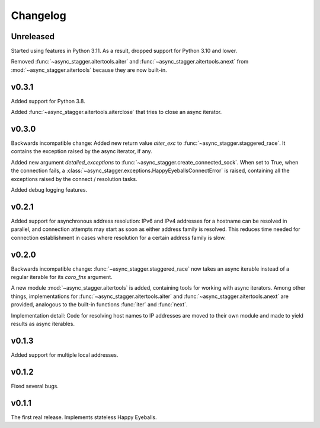 Changelog
#########

Unreleased
==========

Started using features in Python 3.11.
As a result, dropped support for Python 3.10 and lower.

Removed :func:`~async_stagger.aitertools.aiter`
and :func:`~async_stagger.aitertools.anext`
from :mod:`~async_stagger.aitertools`
because they are now built-in.

v0.3.1
======

Added support for Python 3.8.

Added :func:`~async_stagger.aitertools.aiterclose` that tries to close an
async iterator.


v0.3.0
======

Backwards incompatible change:
Added new return value *aiter_exc* to :func:`~async_stagger.staggered_race`.
It contains the exception raised by the async iterator, if any.

Added new argument *detailed_exceptions* to
:func:`~async_stagger.create_connected_sock`.
When set to True, when the connection fails, a
:class:`~async_stagger.exceptions.HappyEyeballsConnectError` is raised,
containing all the exceptions raised by the connect / resolution tasks.

Added debug logging features.


v0.2.1
======

Added support for asynchronous address resolution: IPv6 and IPv4 addresses for
a hostname can be resolved in parallel, and connection attempts may start
as soon as either address family is resolved. This reduces time needed for
connection establishment in cases where resolution for a certain address family
is slow.


v0.2.0
======

Backwards incompatible change: :func:`~async_stagger.staggered_race` now takes
an async iterable instead of a regular iterable for its *coro_fns* argument.

A new module :mod:`~async_stagger.aitertools` is added, containing tools for
working with async iterators.
Among other things,
implementations for :func:`~async_stagger.aitertools.aiter`
and :func:`~async_stagger.aitertools.anext`
are provided, analogous to the built-in functions :func:`iter` and :func:`next`.

Implementation detail:
Code for resolving host names to IP addresses are moved to their own module
and made to yield results as async iterables.


v0.1.3
======

Added support for multiple local addresses.


v0.1.2
======

Fixed several bugs.


v0.1.1
======

The first real release. Implements stateless Happy Eyeballs.
